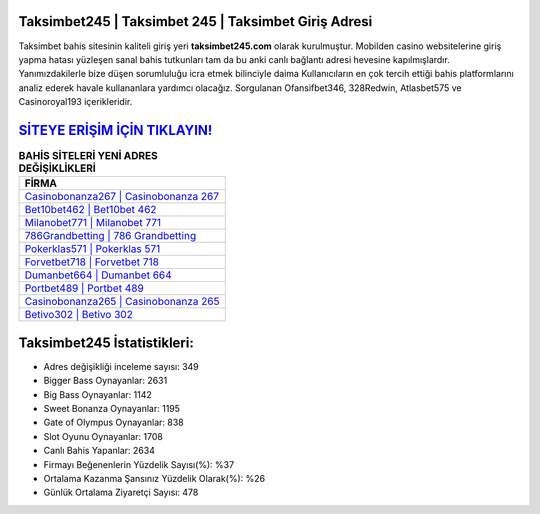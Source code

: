 ﻿Taksimbet245 | Taksimbet 245 | Taksimbet Giriş Adresi
===================================

.. image:: images/taksimbet-giris.jpg
   :width: 600
   
Taksimbet bahis sitesinin kaliteli giriş yeri **taksimbet245.com** olarak kurulmuştur. Mobilden casino websitelerine giriş yapma hatası yüzleşen sanal bahis tutkunları tam da bu anki canlı bağlantı adresi hevesine kapılmışlardır. Yanımızdakilerle bize düşen sorumluluğu icra etmek bilinciyle daima Kullanıcıların en çok tercih ettiği bahis platformlarını analiz ederek havale kullananlara yardımcı olacağız. Sorgulanan Ofansifbet346, 328Redwin, Atlasbet575 ve Casinoroyal193 içerikleridir.

`SİTEYE ERİŞİM İÇİN TIKLAYIN! <https://cutt.ly/QwVVg2Vk>`_
==============

.. list-table:: **BAHİS SİTELERİ YENİ ADRES DEĞİŞİKLİKLERİ**
   :widths: 100
   :header-rows: 1

   * - FİRMA
   * - `Casinobonanza267 | Casinobonanza 267 <casinobonanza267-casinobonanza-267-casinobonanza-giris-adresi.html>`_
   * - `Bet10bet462 | Bet10bet 462 <bet10bet462-bet10bet-462-bet10bet-giris-adresi.html>`_
   * - `Milanobet771 | Milanobet 771 <milanobet771-milanobet-771-milanobet-giris-adresi.html>`_	 
   * - `786Grandbetting | 786 Grandbetting <786grandbetting-786-grandbetting-grandbetting-giris-adresi.html>`_	 
   * - `Pokerklas571 | Pokerklas 571 <pokerklas571-pokerklas-571-pokerklas-giris-adresi.html>`_ 
   * - `Forvetbet718 | Forvetbet 718 <forvetbet718-forvetbet-718-forvetbet-giris-adresi.html>`_
   * - `Dumanbet664 | Dumanbet 664 <dumanbet664-dumanbet-664-dumanbet-giris-adresi.html>`_	 
   * - `Portbet489 | Portbet 489 <portbet489-portbet-489-portbet-giris-adresi.html>`_
   * - `Casinobonanza265 | Casinobonanza 265 <casinobonanza265-casinobonanza-265-casinobonanza-giris-adresi.html>`_
   * - `Betivo302 | Betivo 302 <betivo302-betivo-302-betivo-giris-adresi.html>`_
	 
Taksimbet245 İstatistikleri:
===================================	 
* Adres değişikliği inceleme sayısı: 349
* Bigger Bass Oynayanlar: 2631
* Big Bass Oynayanlar: 1142
* Sweet Bonanza Oynayanlar: 1195
* Gate of Olympus Oynayanlar: 838
* Slot Oyunu Oynayanlar: 1708
* Canlı Bahis Yapanlar: 2634
* Firmayı Beğenenlerin Yüzdelik Sayısı(%): %37
* Ortalama Kazanma Şansınız Yüzdelik Olarak(%): %26
* Günlük Ortalama Ziyaretçi Sayısı: 478
